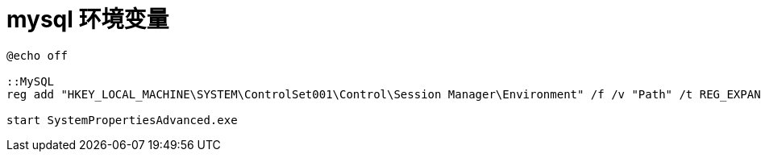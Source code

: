 
= mysql 环境变量

[source,cmd]
----
@echo off

::MySQL
reg add "HKEY_LOCAL_MACHINE\SYSTEM\ControlSet001\Control\Session Manager\Environment" /f /v "Path" /t REG_EXPAND_SZ /d "%Path%;%~dp0bin"

start SystemPropertiesAdvanced.exe

----

